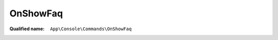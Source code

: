 OnShowFaq
=========

:Qualified name: ``App\Console\Commands\OnShowFaq``

.. php:class:: OnShowFaq

  .. php:method:: public __construct ()

    Create a new command instance.

    :returns: void

  .. php:method:: public handle () -> mixed

    Execute the console command.

    :returns: mixed -- 

